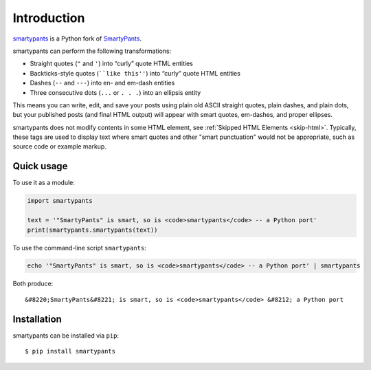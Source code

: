 ============
Introduction
============

smartypants_ is a Python fork of SmartyPants__.

.. _smartypants: https://bitbucket.org/livibetter/smartypants.py
__ SmartyPantsPerl_
.. _SmartyPantsPerl: http://daringfireball.net/projects/smartypants/

smartypants can perform the following transformations:

- Straight quotes (``"`` and ``'``) into “curly” quote HTML entities
- Backticks-style quotes (````like this''``) into “curly” quote HTML entities
- Dashes (``--`` and ``---``) into en- and em-dash entities
- Three consecutive dots (``...`` or ``. . .``) into an ellipsis entity

This means you can write, edit, and save your posts using plain old
ASCII straight quotes, plain dashes, and plain dots, but your published
posts (and final HTML output) will appear with smart quotes, em-dashes,
and proper ellipses.

smartypants does not modify contents in some HTML element, see :ref:`Skipped HTML
Elements <skip-html>`. Typically, these tags are used to display text where
smart quotes and other "smart punctuation" would not be appropriate, such as
source code or example markup.


Quick usage
===========

To use it as a module:

.. code:: python

  import smartypants

  text = '"SmartyPants" is smart, so is <code>smartypants</code> -- a Python port'
  print(smartypants.smartypants(text))

To use the command-line script ``smartypants``:

.. code:: sh

  echo '"SmartyPants" is smart, so is <code>smartypants</code> -- a Python port' | smartypants

Both produce::

  &#8220;SmartyPants&#8221; is smart, so is <code>smartypants</code> &#8212; a Python port


Installation
============

smartypants can be installed via ``pip``::

  $ pip install smartypants
